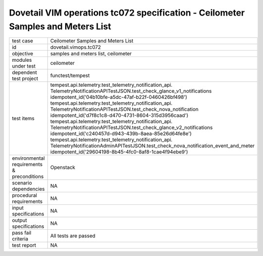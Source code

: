 .. This work is licensed under a Creative Commons Attribution 4.0 International License.
.. http://creativecommons.org/licenses/by/4.0
.. (c) OPNFV and others

================================================================================
Dovetail VIM operations tc072 specification - Ceilometer Samples and Meters List
================================================================================


.. table::
   :class: longtable

+---------------------------+---------------------------------------------------------------------------------------------------------------+
|test case                  |Ceilometer Samples and Meters List                                                                             |
+---------------------------+---------------------------------------------------------------------------------------------------------------+
|id                         |dovetail.vimops.tc072                                                                                          |
+---------------------------+---------------------------------------------------------------------------------------------------------------+
|objective                  |samples and meters list, ceilometer                                                                            |
+---------------------------+---------------------------------------------------------------------------------------------------------------+
|modules under test         |ceilometer                                                                                                     |
+---------------------------+---------------------------------------------------------------------------------------------------------------+
|dependent test project     |functest/tempest                                                                                               |  
+---------------------------+---------------------------------------------------------------------------------------------------------------+
|test items                 |tempest.api.telemetry.test_telemetry_notification_api.                                                         |
|                           |TelemetryNotificationAPITestJSON.test_check_glance_v1_notifications                                            |
|                           |idempotent_id('04b10bfe-a5dc-47af-b22f-0460426bf498')                                                          |
|                           |tempest.api.telemetry.test_telemetry_notification_api.                                                         |
|                           |TelemetryNotificationAPITestJSON.test_check_nova_notification                                                  |
|                           |idempotent_id('d7f8c1c8-d470-4731-8604-315d3956caad')                                                          |
|                           |tempest.api.telemetry.test_telemetry_notification_api.                                                         |
|                           |TelemetryNotificationAPITestJSON.test_check_glance_v2_notifications                                            |
|                           |idempotent_id('c240457d-d943-439b-8aea-85e26d64fe8e')                                                          |
|                           |tempest.api.telemetry.test_telemetry_notification_api.                                                         |
|                           |TelemetryNotificationAdminAPITestJSON.test_check_nova_notification_event_and_meter                             |
|                           |idempotent_id('29604198-8b45-4fc0-8af8-1cae4f94ebe9')                                                          |
+---------------------------+---------------------------------------------------------------------------------------------------------------+
|environmental requirements |Openstack                                                                                                      |
|& preconditions            |                                                                                                               |
+---------------------------+---------------------------------------------------------------------------------------------------------------+
|scenario dependencies      |NA                                                                                                             |
+---------------------------+---------------------------------------------------------------------------------------------------------------+
|procedural requirements    |NA                                                                                                             |
+---------------------------+---------------------------------------------------------------------------------------------------------------+
|input specifications       |NA                                                                                                             |
+---------------------------+---------------------------------------------------------------------------------------------------------------+
|output specifications      |NA                                                                                                             |
+---------------------------+---------------------------------------------------------------------------------------------------------------+
|pass fail criteria         |All tests are passed                                                                                           |
+---------------------------+---------------------------------------------------------------------------------------------------------------+
|test report                |NA                                                                                                             |
+---------------------------+---------------------------------------------------------------------------------------------------------------+
